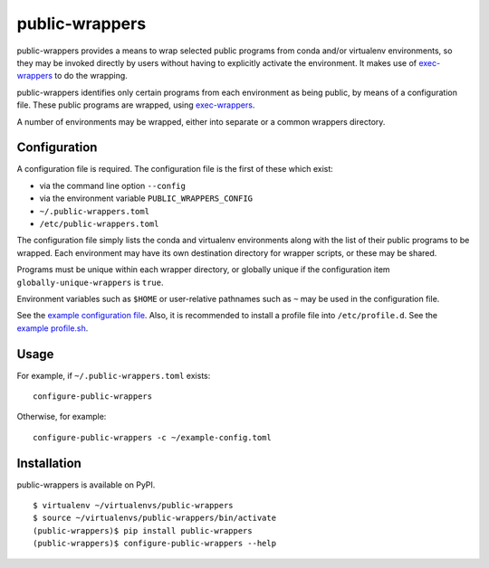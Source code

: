 ===============
public-wrappers
===============

public-wrappers provides a means to wrap selected public programs from conda
and/or virtualenv environments, so they may be invoked directly by users without
having to explicitly activate the environment.  It makes use of `exec-wrappers
<https://github.com/gqmelo/exec-wrappers>`_ to do the wrapping.

public-wrappers identifies only certain programs from each environment as being
public, by means of a configuration file.  These public programs are wrapped,
using `exec-wrappers <https://github.com/gqmelo/exec-wrappers>`_.

A number of environments may be wrapped, either into separate or a common
wrappers directory.

Configuration
=============
A configuration file is required.  The configuration file is the first of these
which exist:

- via the command line option ``--config``
- via the environment variable ``PUBLIC_WRAPPERS_CONFIG``
- ``~/.public-wrappers.toml``
- ``/etc/public-wrappers.toml``

The configuration file simply lists the conda and virtualenv environments
along with the list of their public programs to be wrapped.  Each environment
may have its own destination directory for wrapper scripts, or these may be
shared.

Programs must be unique within each wrapper directory, or globally unique if the
configuration item ``globally-unique-wrappers`` is ``true``.

Environment variables such as ``$HOME`` or user-relative pathnames such as
``~`` may be used in the configuration file.

See the `example configuration file <doc/example-config.toml>`__.  Also, it is
recommended to install a profile file into ``/etc/profile.d``.  See the
`example profile.sh <doc/example-profile.sh>`__.

Usage
=====

For example, if ``~/.public-wrappers.toml`` exists:

::

  configure-public-wrappers

Otherwise, for example:

::

  configure-public-wrappers -c ~/example-config.toml

Installation
============
public-wrappers is available on PyPI.

::

  $ virtualenv ~/virtualenvs/public-wrappers
  $ source ~/virtualenvs/public-wrappers/bin/activate
  (public-wrappers)$ pip install public-wrappers
  (public-wrappers)$ configure-public-wrappers --help
